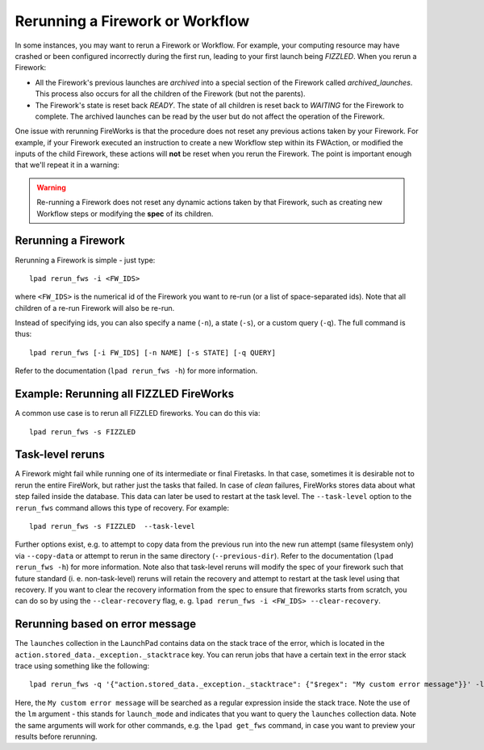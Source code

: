 ================================
Rerunning a Firework or Workflow
================================

In some instances, you may want to rerun a Firework or Workflow. For example, your computing resource may have crashed or been configured incorrectly during the first run, leading to your first launch being *FIZZLED*. When you rerun a Firework:

* All the Firework's previous launches are *archived* into a special section of the Firework called *archived_launches*. This process also occurs for all the children of the Firework (but not the parents).
* The Firework's state is reset back *READY*. The state of all children is reset back to *WAITING* for the Firework to complete. The archived launches can be read by the user but do not affect the operation of the Firework.

One issue with rerunning FireWorks is that the procedure does not reset any previous actions taken by your Firework. For example, if your Firework executed an instruction to create a new Workflow step within its FWAction, or modified the inputs of the child Firework, these actions will **not** be reset when you rerun the Firework. The point is important enough that we'll repeat it in a warning:

.. warning:: Re-running a Firework does not reset any dynamic actions taken by that Firework, such as creating new Workflow steps or modifying the **spec** of its children.

Rerunning a Firework
====================

Rerunning a Firework is simple - just type::

    lpad rerun_fws -i <FW_IDS>

where ``<FW_IDS>`` is the numerical id of the Firework you want to re-run (or a list of space-separated ids). Note that all children of a re-run Firework will also be re-run.

Instead of specifying ids, you can also specify a name (``-n``), a state (``-s``), or a custom query (``-q``). The full command is thus::

     lpad rerun_fws [-i FW_IDS] [-n NAME] [-s STATE] [-q QUERY]

Refer to the documentation (``lpad rerun_fws -h``) for more information.

Example: Rerunning all FIZZLED FireWorks
========================================

A common use case is to rerun all FIZZLED fireworks. You can do this via::

    lpad rerun_fws -s FIZZLED

Task-level reruns
=================

A Firework might fail while running one of its intermediate or final Firetasks. In that case, sometimes it is desirable not to rerun the entire FireWork, but rather just the tasks that failed. In case of *clean* failures, FireWorks stores data about what step failed inside the database. This data can later be used to restart at the task level. The ``--task-level`` option to the ``rerun_fws`` command allows this type of recovery. For example::

    lpad rerun_fws -s FIZZLED  --task-level

Further options exist, e.g. to attempt to copy data from the previous run into the new run attempt (same filesystem only) via ``--copy-data`` or attempt to rerun in the same directory (``--previous-dir``). Refer to the documentation (``lpad rerun_fws -h``) for more information.  Note also that task-level reruns will modify the spec of your firework such that future standard (i. e. non-task-level) reruns will retain the recovery and attempt to restart at the task level using that recovery.  If you want to clear the recovery information from the spec to ensure that fireworks starts from scratch, you can do so by using the ``--clear-recovery`` flag, e. g. ``lpad rerun_fws -i <FW_IDS> --clear-recovery``.

Rerunning based on error message
================================

The ``launches`` collection in the LaunchPad contains data on the stack trace of the error, which is located in the ``action.stored_data._exception._stacktrace`` key. You can rerun jobs that have a certain text in the error stack trace using something like the following::

    lpad rerun_fws -q '{"action.stored_data._exception._stacktrace": {"$regex": "My custom error message"}}' -lm

Here, the ``My custom error message`` will be searched as a regular expression inside the stack trace. Note the use of the ``lm`` argument - this stands for ``launch_mode`` and indicates that you want to query the ``launches`` collection data. Note the same arguments will work for other commands, e.g. the ``lpad get_fws`` command, in case you want to preview your results before rerunning.
